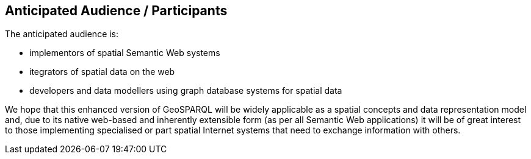 == Anticipated Audience / Participants

The anticipated audience is:

* implementors of spatial Semantic Web systems
* itegrators of spatial data on the web
* developers and data modellers using graph database systems for spatial data

We hope that this enhanced version of GeoSPARQL will be widely applicable as a spatial concepts and data representation model and, due to its native web-based and inherently extensible form (as per all Semantic Web applications) it will be of great interest to those implementing specialised or part spatial Internet systems that need to exchange information with others.
